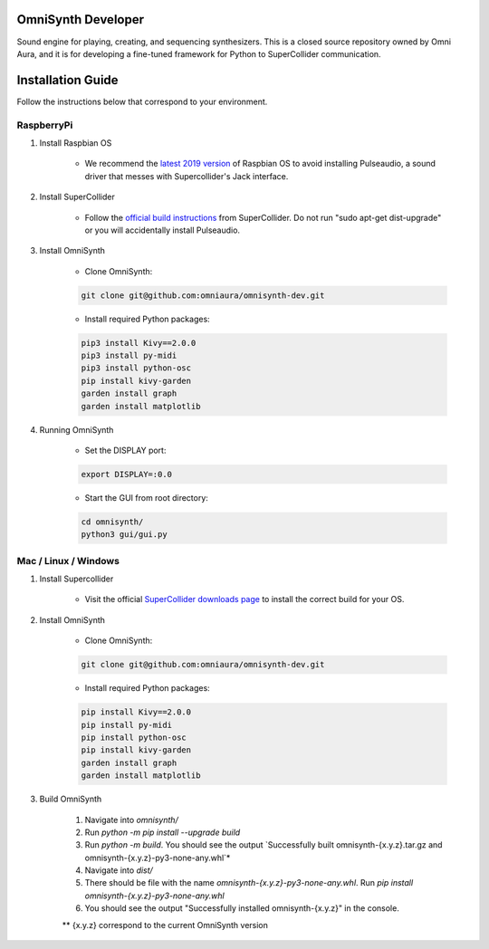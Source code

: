 OmniSynth Developer
===================

Sound engine for playing, creating, and sequencing synthesizers. This is a closed source repository owned by Omni Aura, 
and it is for developing a fine-tuned framework for Python to SuperCollider communication.


Installation Guide
==================

Follow the instructions below that correspond to your environment.


RaspberryPi 
^^^^^^^^^^^

#. Install Raspbian OS

    * We recommend the `latest 2019 version`_ of Raspbian OS to avoid installing Pulseaudio, a sound driver that messes with Supercollider's Jack interface.

#. Install SuperCollider

    * Follow the `official build instructions`_ from SuperCollider. Do not run "sudo apt-get dist-upgrade" or you will accidentally install Pulseaudio.

#. Install OmniSynth

    * Clone OmniSynth:

    .. code-block:: console 

        git clone git@github.com:omniaura/omnisynth-dev.git

    * Install required Python packages:

    .. code-block:: console

        pip3 install Kivy==2.0.0
        pip3 install py-midi
        pip3 install python-osc
        pip install kivy-garden
        garden install graph
        garden install matplotlib

#. Running OmniSynth

    * Set the DISPLAY port:

    .. code-block:: console

        export DISPLAY=:0.0

    * Start the GUI from root directory:

    .. code-block:: console

        cd omnisynth/
        python3 gui/gui.py

    

Mac / Linux / Windows
^^^^^^^^^^^^^^^^^^^^^

#. Install Supercollider 

    * Visit the official `SuperCollider downloads page`_ to install the correct build for your OS.

#. Install OmniSynth

    * Clone OmniSynth:

    .. code-block:: console 

        git clone git@github.com:omniaura/omnisynth-dev.git

    * Install required Python packages:

    .. code-block:: console

        pip install Kivy==2.0.0
        pip install py-midi
        pip install python-osc
        pip install kivy-garden
        garden install graph
        garden install matplotlib

#. Build OmniSynth

    #. Navigate into `omnisynth/`
    #. Run `python -m pip install --upgrade build`
    #. Run `python -m build`. You should see the output `Successfully built omnisynth-{x.y.z}.tar.gz and omnisynth-{x.y.z}-py3-none-any.whl`*
    #. Navigate into `dist/`
    #. There should be file with the name `omnisynth-{x.y.z}-py3-none-any.whl`. Run `pip install omnisynth-{x.y.z}-py3-none-any.whl`
    #. You should see the output "Successfully installed omnisynth-{x.y.z}" in the console.
    
    ** {x.y.z} correspond to the current OmniSynth version

.. _official build instructions: https://github.com/supercollider/supercollider/blob/develop/README_RASPBERRY_PI.md
.. _latest 2019 version: https://downloads.raspberrypi.org/raspbian/images/raspbian-2019-09-30/
.. _SuperCollider downloads page: https://supercollider.github.io/download

